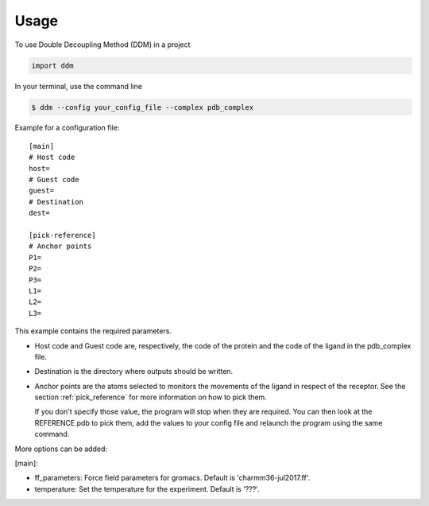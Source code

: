 =====
Usage
=====

To use Double Decoupling Method (DDM) in a project

.. code-block:: console

    import ddm

In your terminal, use the command line

.. code-block:: console

    $ ddm --config your_config_file --complex pdb_complex


Example for a configuration file::

    [main]
    # Host code
    host=
    # Guest code
    guest=
    # Destination
    dest=

    [pick-reference]
    # Anchor points
    P1=
    P2=
    P3=
    L1=
    L2=
    L3=

This example contains the required parameters.

- Host code and Guest code are, respectively, the code of the protein and the code of the ligand in the pdb_complex file.
- Destination is the directory where outputs should be written.
- Anchor points are the atoms selected to monitors the movements of the ligand in respect of the receptor. See the section :ref:`pick_reference` for more information on how to pick them.

  If you don't specify those value, the program will stop when they are required. You can then look at the REFERENCE.pdb to pick them, add the values to your config file and relaunch the program using the same command.


More options can be added:

[main]:

- ff_parameters: Force field parameters for gromacs. Default is 'charmm36-jul2017.ff'.
- temperature: Set the temperature for the experiment. Default is '???'.
